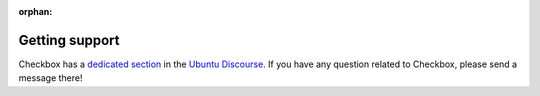 :orphan:

Getting support
===============

Checkbox has a `dedicated section`_ in the `Ubuntu Discourse`_. If you have any
question related to Checkbox, please send a message there!

.. _dedicated section: https://discourse.ubuntu.com/c/certification/checkbox/168
.. _Ubuntu Discourse: https://discourse.ubuntu.com
